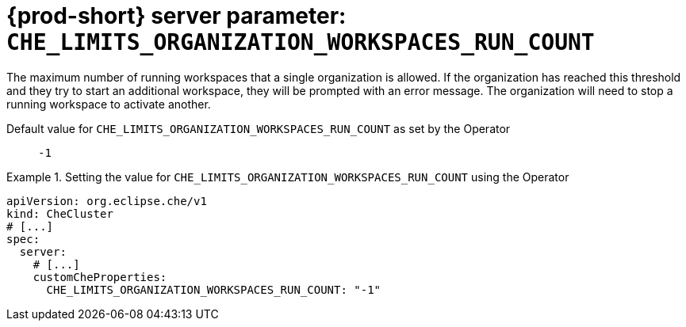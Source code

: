   
[id="{prod-id-short}-server-parameter-che_limits_organization_workspaces_run_count_{context}"]
= {prod-short} server parameter: `+CHE_LIMITS_ORGANIZATION_WORKSPACES_RUN_COUNT+`

// FIXME: Fix the language and remove the  vale off statement.
// pass:[<!-- vale off -->]

The maximum number of running workspaces that a single organization is allowed. If the organization has reached this threshold and they try to start an additional workspace, they will be prompted with an error message. The organization will need to stop a running workspace to activate another.

// Default value for `+CHE_LIMITS_ORGANIZATION_WORKSPACES_RUN_COUNT+`:: `+-1+`

// If the Operator sets a different value, uncomment and complete following block:
Default value for `+CHE_LIMITS_ORGANIZATION_WORKSPACES_RUN_COUNT+` as set by the Operator:: `+-1+`

ifeval::["{project-context}" == "che"]
// If Helm sets a different default value, uncomment and complete following block:
Default value for `+CHE_LIMITS_ORGANIZATION_WORKSPACES_RUN_COUNT+` as set using the `configMap`:: `+-1+`
endif::[]

// FIXME: If the parameter can be set with the simpler syntax defined for CheCluster Custom Resource, replace it here

.Setting the value for `+CHE_LIMITS_ORGANIZATION_WORKSPACES_RUN_COUNT+` using the Operator
====
[source,yaml]
----
apiVersion: org.eclipse.che/v1
kind: CheCluster
# [...]
spec:
  server:
    # [...]
    customCheProperties:
      CHE_LIMITS_ORGANIZATION_WORKSPACES_RUN_COUNT: "-1"
----
====


